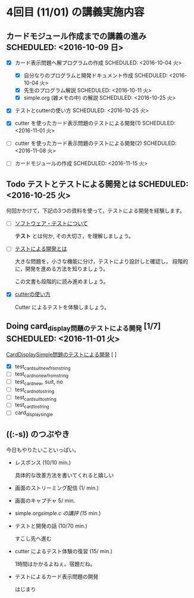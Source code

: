 * 4回目 (11/01) の講義実施内容
** カードモジュール作成までの講義の進み SCHEDULED: <2016-10-09 日>
    
   - [X] カード表示問題へ解プログラムの作成 SCHEDULED: <2016-10-04 火>
     - [X] 自分なりのプログラムと開発ドキュメント作成  SCHEDULED: <2016-10-04 火>
     - [X] 先生のプログラム解説  SCHEDULED: <2016-10-11 火>
     - [X] simple.org (雑メモの中) の解説  SCHEDULED: <2016-10-25 火>

   - [X] テストとcutterの使い方 SCHEDULED: <2016-10-25 火>

   - [X] cutter を使ったカード表示問題のテストによる開発(1) SCHEDULED: <2016-11-01 火>
   - [ ] cutter を使ったカード表示問題のテストによる開発(2) SCHEDULED: <2016-11-08 火>
   - [ ] カードモジュールの作成 SCHEDULED: <2016-11-15 火>

** Todo テストとテストによる開発とは SCHEDULED: <2016-10-25 火>

何回かかけて，下記の3つの資料を使って，テストによる開発を経験します。

- [-] [[./org-docs/software-test.org][ソフトウェア・テストについて]]

  *テスト* とは何か, その大切さ，を理解しましょう。

- [-] [[./org-docs/what-is-tdd.org][テストによる開発とは]]

  大きな問題を，小さな機能に分け，テストにより設計しと確認し，
  段階的に，開発を進める方法を知りましょう。

  この文書も段階的に読み進めましょう。
   
- [X] [[./org-docs/cutter.org][cutterの使い方]] 

  Cutter によるテストを体験しましょう。

** Doing card_display問題のテストによる開発 [1/7] SCHEDULED: <2016-11-01 火>

    [[./org-docs/tdd-card-display-simple.org][CardDisplaySimple問題のテストによる開発]] [ ]
     - [X] test_card_suit_new_from_string
     - [-] test_card_no_new_from_string
     - [ ] test_card_new, suit, no
     - [ ] test_card_no_to_string
     - [ ] test_card_suit_to_string
     - [ ] test_card_to_string
     - [ ] card_display_single


** ((:-s)) のつぶやき

今日もやりたいこといっぱい。

- レスポンス (10/10 min.)

  具体的な改善方法を書いてくれると嬉しい

- 画面のストリーミング配信 (1/ min.)
- 画面のキャプチャ 5/ min.

- simple.org/simple.c の講評 (15/ min.)

- テストと開発の話 (10/70 min.)

  すこし先へ進む

- cutter によるテスト体験の復習 (15/ min.)

  1時間はかかるよねぇ。宿題だね。
   

- テストによるカード表示問題の開発

  はじまり


